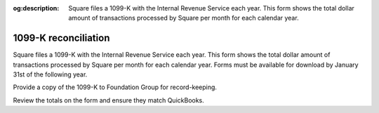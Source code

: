 :og:description: Square files a 1099-K with the Internal Revenue Service each year. This form shows the total dollar amount of transactions processed by Square per month for each calendar year.

.. vale Google.Headings = NO

1099-K reconciliation
=====================

.. vale Google.Ordinal = NO
.. vale Google.Units = NO
.. vale write-good.E-Prime = NO

Square files a 1099-K with the Internal Revenue Service each year.
This form shows the total dollar amount of transactions processed by Square per month for each calendar year.
Forms must be available for download by January 31st of the following year.

.. seealso::
   Read more about Form 1099-K on the `IRS <https://www.irs.gov/businesses/understanding-your-form-1099-k>`_ and `Square <https://squareup.com/help/us/en/article/5048-1099-k-overview>`_ websites.

Provide a copy of the 1099-K to Foundation Group for record-keeping.

Review the totals on the form and ensure they match QuickBooks.

